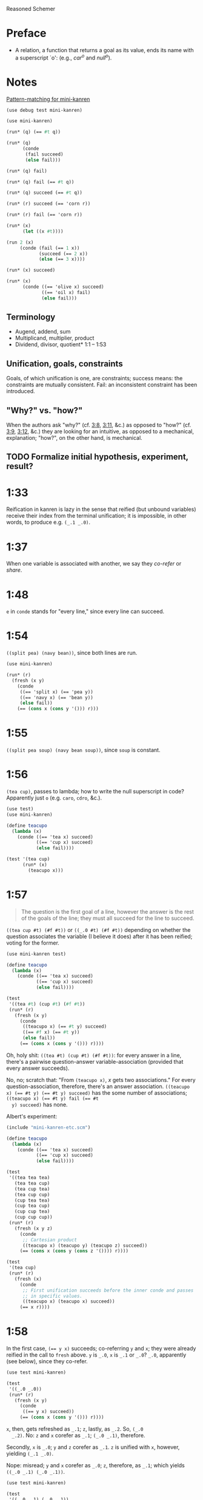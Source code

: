 Reasoned Schemer
* Preface
# <<preface>>
  - A relation, a function that returns a goal as its value, ends its
    name with a superscript `o': (e.g., $car^o$ and $null^o$).
* Notes
  [[http://www.cs.indiana.edu/cgi-pub/lkuper/c311/resources#minikanren-resources][Pattern-matching for mini-kanren]]
  #+BEGIN_SRC scheme :tangle mini-kanren-etc.scm
    (use debug test mini-kanren)
  #+END_SRC

  #+BEGIN_SRC scheme
    (use mini-kanren)
    
    (run* (q) (== #t q))
    
    (run* (q)
          (conde
           (fail succeed)
           (else fail)))
    
    (run* (q) fail)
    
    (run* (q) fail (== #t q))
    
    (run* (q) succeed (== #t q))
    
    (run* (r) succeed (== 'corn r))
    
    (run* (r) fail (== 'corn r))
    
    (run* (x)
          (let ((x #t))))
    
    (run 2 (x)
         (conde (fail (== 1 x))
                (succeed (== 2 x))
                (else (== 3 x))))
    
    (run* (x) succeed)
    
    (run* (x)
          (conde ((== 'olive x) succeed)
                 ((== 'oil x) fail)
                 (else fail)))
  #+END_SRC
** Terminology
   - Augend, addend, sum
   - Multiplicand, multiplier, product
   - Dividend, divisor, quotient* 1:1 -- 1:53
** Unification, goals, constraints
   Goals, of which unification is one, are constraints; success means:
   the constraints are mutually consistent. Fail: an inconsistent
   constraint has been introduced.
** "Why?" vs. "how?"
   When the authors ask "why?" (cf. [[3:8]], [[3:11]], &c.) as opposed to
   "how?" (cf. [[3:9]], [[3:12]], &c.) they are looking for an intuitive, as
   opposed to a mechanical, explanation; "how?", on the other hand, is
   mechanical.
** TODO Formalize initial hypothesis, experiment, result?
* 1:33
  Reification in kanren is lazy in the sense that reified (but unbound
  variables) receive their index from the terminal unification; it is
  impossible, in other words, to produce e.g. =(_.1 _.0)=.
* 1:37
  When one variable is associated with another, we say they /co-refer/
  or /share/.
* 1:48
  =e= in =conde= stands for "every line," since every line can
  succeed.
* 1:54
  =((split pea) (navy bean))=, since both lines are run.

  #+BEGIN_SRC scheme
    (use mini-kanren)
    
    (run* (r)
      (fresh (x y)
        (conde
         ((== 'split x) (== 'pea y))
         ((== 'navy x) (== 'bean y))
         (else fail))
        (== (cons x (cons y '())) r)))
  #+END_SRC
* 1:55
  =((split pea soup) (navy bean soup))=, since =soup= is constant.
* 1:56
  =(tea cup)=, passes to lambda; how to write the null superscript in
  code? Apparently just =o= (e.g. =caro=, =cdro=, &c.).

  #+BEGIN_SRC scheme :tangle kanren-symbols.scm :shebang #!/usr/bin/env chicken-scheme
    (use test)
    (use mini-kanren)
    
    (define teacupo
      (lambda (x)
        (conde ((== 'tea x) succeed)
               ((== 'cup x) succeed)
               (else fail))))
    
    (test '(tea cup)
          (run* (x)
            (teacupo x)))
  #+END_SRC
* 1:57
  #+BEGIN_QUOTE
  The question is the first goal of a line, however the answer is
  the rest of the goals of the line; they must all succeed for the
  line to succeed.
  #+END_QUOTE

  =((tea cup #t) (#f #t))= or =((_.0 #t) (#f #t))= depending on
  whether the question associates the variable (I believe it does)
  after it has been reified; voting for the former.

  #+BEGIN_SRC scheme
    (use mini-kanren test)
    
    (define teacupo
      (lambda (x)
        (conde ((== 'tea x) succeed)
               ((== 'cup x) succeed)
               (else fail))))
    
    (test
     '((tea #t) (cup #t) (#f #t))
     (run* (r)
       (fresh (x y)
         (conde
          ((teacupo x) (== #t y) succeed)
          ((== #f x) (== #t y))
          (else fail))
         (== (cons x (cons y '())) r))))
  #+END_SRC

  Oh, holy shit: =((tea #t) (cup #t) (#f #t))=: for every answer in a
  line, there's a pairwise question-answer variable-association
  (provided that every answer succeeds).

  No, no; scratch that: "From =(teacupo x)=, $x$ gets two
  associations." For every question-association, therefore, there's an
  answer association. ~((teacupo x) (== #t y) (== #t y) succeed)~ has
  the some number of associations; ~((teacupo x) (== #t y) fail (== #t
  y) succeed)~ has none.

  Albert's experiment:

  #+BEGIN_SRC scheme
    (include "mini-kanren-etc.scm")
    
    (define teacupo
      (lambda (x)
        (conde ((== 'tea x) succeed)
               ((== 'cup x) succeed)
               (else fail))))
    
    (test
     '((tea tea tea)
       (tea tea cup)
       (tea cup tea)
       (tea cup cup)
       (cup tea tea)
       (cup tea cup)
       (cup cup tea)
       (cup cup cup))
     (run* (r)
       (fresh (x y z)
         (conde
          ;; Cartesian product
          ((teacupo x) (teacupo y) (teacupo z) succeed))
         (== (cons x (cons y (cons z '()))) r))))
    
    (test
     '(tea cup)
     (run* (r)
       (fresh (x)
         (conde
          ;; First unification succeeds before the inner conde and passes
          ;; in specific values.
          ((teacupo x) (teacupo x) succeed))
         (== x r))))
    
  #+END_SRC
* 1:58
  In the first case, ~(== y x)~ succeeds; co-referring =y= and =x=;
  they were already reified in the call to =fresh= above. =y= is
  =_.0=, =x= is =_.1= or =_.0=? =_.0=, apparently (see below), since
  they co-refer.

  #+BEGIN_SRC scheme
    (use test mini-kanren)
    
    (test
     '((_.0 _.0))
     (run* (r)
       (fresh (x y)
         (conde
          ((== y x) succeed))
         (== (cons x (cons y '())) r))))
  #+END_SRC

  =x=, then, gets refreshed as =_.1=; =z=, lastly, as =_.2=. So, =(_.0
  _.2)=. No: =z= and =x= corefer as =_.1=; =(_.0 _.1)=, therefore.

  Secondly, =x= is =_.0=; =y= and =z= corefer as =_.1=. =z= is unified
  with =x=, however, yielding =(_.1 _.0)=.

  Nope: misread; =y= and =x= corefer as =_.0=; =z=, therefore, as
  =_.1=; which yields =((_.0 _.1) (_.0 _.1))=.

  #+BEGIN_SRC scheme
    (use test mini-kanren)
    
    (test
     '((_.0 _.1) (_.0 _.1))
     (run* (r)
       (fresh (x y z)
         (conde
          ((== y x) (fresh (x) (== z x)))
          ((fresh (x) (== y x)) (== z x))
          (else fail))
         (== (cons y (cons z '())) r))))
  #+END_SRC

  Authors mention that "it looks like both occurrences of =_.0= and
  =_.1= have come from the same variable." Is that not the case? In
  the first case, =_.0= is from the outer =x=; in the second, the
  inner =x=. Conversely with =_.1=.
* 1:59
  How does the unification of ~(== #f x)~ interact with =conde=? If
  =conde= binds =x= (which it doesn't: it merely reifies it), ~(== #f
  x)~ should succeed and the result should be the same.

  #+BEGIN_SRC scheme
    (use test mini-kanren)
    
    (test
     '((#f _.0) (_.0 #f))
     (run* (r)
       (fresh (x y z)
         (conde
          ((== y x) (fresh (x) (== z x)))
          ((fresh (x) (== y x)) (== z x))
          (else fail))
         (== #f x)
         (== (cons y (cons z '())) r))))
  #+END_SRC

  Oh, folly; in the first case, of course, =y= and the outer =x=
  corefer, yielding ~(#f _.0)~ (since unbound variables are lazily
  numbered); in the second, =y= and the inner =x= corefer, yielding (I
  think) ~(_.0 #f)~, since the inner =x= is reified but unbound.

  This "clearly shows that the two occurrences of =_.0= in the
  previous frame represent different variables;" is it the case that
  they represent inner and outer =x= like we hypothesized?
* 1:60
  =()=, I think; since =let= binds sequentially and the second
  unification of =#f= and =q= fails.

  #+BEGIN_SRC scheme
    (use debug test mini-kanren)
    
    (run* (q)
      (let ((a (== #t q))
            (b (== #f q)))
        b))
  #+END_SRC

  Oh, clownage: =a= and =b= end up being unification procedures that
  are lazily run?

  "(== #t q) and (== #f q) and expressions, each of whose value is a
  goal. But, here we only /treat/ the (== #f q) expression's value, b,
  as a goal."

  What they call "goals" are e.g. procedures (this is probably a
  flawed analogy, but we'll take it for a working hypothesis).
* 1:61
  Is =conde= merely a goal here, too, or does it get run? I suspect it
  gets run.

  Maybe not: only =b= below is apparently run:

  #+BEGIN_SRC scheme
    (use test mini-kanren)
    
    (test
     '(2)
     (run* (q)
       (let ((a (conde
                 ((== q q) (== q 3))
                 (else fail)))
             (b (== q 2)))
         b)))
  #+END_SRC

  In that case, I'd posit =(#f)=; since =b= corefers =x= and =q= and
  unifies =#f= with =x=. (We can ignore =a= and =c=.)

  #+BEGIN_SRC scheme
    (use test mini-kanren)
    
    (test
     '(#f)
     (run* (q)
       (let ((a (== #t q))
             (b (fresh (x)
                  (== x q)
                  (== #f x)))
             (c (conde
                 ((== #t q) succeed)
                 (else ((== #f q))))))
         b)))
  #+END_SRC

  " ~(== ...)~, ~(fresh ...)~, and ~(conde ...)~ are expressions, each
  of whose value is a goal." Lazy eval?
* 2:1
  =c=, where =c= is some scalar or other?

  #+BEGIN_SRC scheme
    (use test)
    
    (test
     'c
     (let ((x (lambda (a) a))
           (y 'c))
       (x y)))
  #+END_SRC
* 2:2
  =(_.0 _.1)=: two reified but unbound variables.

  #+BEGIN_SRC scheme
    (use test mini-kanren)
    
    (test
     '((_.0 _.1))
     (run* (r)
       (fresh (y x)
         (== (list x y) r))))
  #+END_SRC

  Whoops: a list of two reified but unbound variables, i.e. =((_.0
  _.1))=.

  "=(list x y)= is a value, not an expression; could have been built
  with =(cons (reify-name 0) (cons (reify-name 1) '()))=.

  Double whoops (i.e. whoops which negateth whoops): the value
  associated with =r= is indeed =(_.0 _.1)=.
* 2:3
  Similarly, =((_.0 _.1))=; since =x= and =y= corefer to the fresh
  variables =v= and =w=.

  #+BEGIN_SRC scheme
    (use test mini-kanren)
    
    (test
     '((_.0 _.1))
     (run* (r)
       (fresh (v w)
         (== (let ((x v)
                  (y w))
              (list x y))
            r))))
  #+END_SRC
* 2:4
  =grape=
* 2:5
  =a=
* 2:6
  (So =caro= is indeed pronounced "car-oh".)

  I would have said =(a c o r n)=, assuming that =caro= behaves like
  =conde=; but the =e= in =conde= signifies "every line". Do the have
  a =condo=?

  =caro=, being (according to the preface), a "relation, a function
  that returns a goal", might therefore associate =a= with =r=: it's a
  singular goal.

  #+BEGIN_SRC scheme
    (use test mini-kanren)
    
    (test
     "caro"
     '(a)
     (run* (r)
       (caro '(a c o r n) r)))
  #+END_SRC
* 2:7
  =#t= is associated with =r=, since =caro's= goal succeeds; and =q=
  is fresh.

  #+BEGIN_SRC scheme
    (run* (q)
      (caro '(a c o r n) 'a)
      (== #t q))
  #+END_SRC

  Wait a minute: what the fuck is =a=? Oh, =caro= is a goal that
  associates =car= with =a=, somehow.

  Nope: =a= is the goal of =(car '(a c o r n))=; and could just as
  well have failed.
* 2:8
  Could it be that, since =x= is the goal of =r= (and they therefore
  corefer), =pear= is associated with =r=?

  #+BEGIN_SRC scheme
    (use test mini-kanren)
    
    (test
     '(pear)
     (run* (r)
       (fresh (x y)
         (caro (list r y) x)
         (== 'pear x)
         (== r r))))
  #+END_SRC

  They say "=x= is associated with the =car= of =(r y)=."
* 2:9
  Instead of =caring= =p=, it unifies it with an =a-d= pair.

  #+BEGIN_SRC scheme
    (use test mini-kanren)
    
    (define caro
      (lambda (p a)
        (fresh (d)
          (== (cons a d) p))))
    
    (test
     '(#t)
     (run* (q)
       (caro '(a c o r n) 'a)
       (== #t q)))
    
    (test
     '()
     (run* (q)
       (caro '(a c o r n) 'b)))
    
    (test
     '(_.0)
     (run* (q)
       (caro '(a c o r n) 'a)))
  #+END_SRC

  In the case of successful unification, =caro= returns a fresh
  variable; it's a case of unification with multiple values? In other
  words: =a= unifies with =p= successfully, so it returns =d=
  (otherwise =#u=)?

  Heh: "whereas =car= takes one argument, =caro= takes two." Since
  [[preface][=caro= is a relation]], though, /das folgt von sich selbst,/ so to
  speak.
* 2:10
  =(grape a)=
* 2:11
  =(grape a)=, since both =caros= are successful (=x= and =y= being
  fresh).

  #+BEGIN_SRC scheme
    (use test mini-kanren)
    
    (test
     '((grape a))
     (run* (r)
       (fresh (x y)
         (caro '(grape raisin pear) x)
         (caro '((a) (b) (c)) y)
         (== (cons x y) r))))
  #+END_SRC
* 2:12
  You can use =cons= regardless; but =y= happens to be a list. What
  happens otherwise?

  #+BEGIN_SRC scheme
    (use test mini-kanren)
    
    (test
     '((grape . a))
     (run* (r)
       (fresh (x y)
         (caro '(grape raisin pear) x)
         (caro '(a b c) y)
         (== (cons x y) r))))
  #+END_SRC

  No big whoop: just a pair.

  Oh, I see: they're referring to the goal/value distinction (or is it
  expression/value?) See 1:49: ". . . expressions, each of whose value
  is a goal [double genitive]."
* 2:13
  =(raisin pear)=
* 2:14
  =c=
* 2:15
  Hmm; on analogy with =cadr=, I'd expect =c=.

  #+BEGIN_SRC scheme
    (use test mini-kanren)
    
    (test
     "cdro"
     '(c)
     (run* (r)
       (fresh (v)
         (cdro '(a c o r n) v)
         (caro v r))))
  #+END_SRC

  "Process of transforming =(car (cdr l))= into =(cdro l v)= and
  =(caro v r)= is called /unnesting/. . . . Recognize the simularity
  between unnesting and [CPS]." The inverse of composition?

  See [[http://citeseerx.ist.psu.edu/viewdoc/downloaddoi%3D10.1.1.47.9067&amp%3Brep%3Drep1&amp%3Btype%3Dpdf][this]]:

  #+BEGIN_QUOTE
  In general, the new representation for continuations will save time
  and space when one function makes two or more non-tail calls. In the
  CPS representation, the continuations for these calls will be
  nested. The callee-save convention allows the continuation functions
  to be un-nested and to share a closure. Since all continuation
  functions are nested in some other user functions, the new
  representation for continuations can take advantage of the closure
  of the enclosing user functions if they happen to have some free
  variables in common, thus decreasing the cost of closure record
  constructions.
  #+END_QUOTE
* 2:16
  How does this work?

  #+BEGIN_SRC scheme
    (use test mini-kanren)
    
    (define cdro
      (lambda (p d)
        (fresh (a)
          (== (cons a d) p))))
    
    (test
     '((c o r n))
     (run* (q)
       (cdro '(a c o r n) q)))
    
    (define cdro-with-list
      (lambda (p d)
        (fresh (a)
          (== (list a d) p))))
    
    ;;; (list a d) instead of (cons a d) produces (); how do you explain
    ;;; this behaviour: is it the terminal null which causes
    ;;; pattern-matching to fail?
    (test
     '()
     (run* (q)
       (cdro-with-list '(a c o r n) q)))
    
    ;;; Indeed; this matches:
    (test
     '(c)
     (run* (q)
       (cdro-with-list '(a c) q)))
  #+END_SRC

  I had hypothesized that =caro= truncated the associated variable
  with =(cons a d)=, where =d= is fresh and =a= is =carred=. In this
  case, it unifies =(_.0 . x)= with =(1 2 3 ...)=. (=caro= is =(x .
  _.0)=.)

  The initial =_.0= ends up "deleting" the first element in the case
  of =cdro=? If a =run*= had been somehow interposed, would it delete
  them all?

  =(list a d)= instead of =(cons a d)= returns =()=; is it the case
  that pattern matching against the terminal null causes
  pattern-matching to fail in the unification?

  With a proper list, you have to match exactly $n$ members (where $n$
  is $number-of-fresh-variables$ plus one. Is =a= associated with the
  first element of the list (just as =d= in =caro= is associated with
  the rest)? Can't tell.
* 2:17
  =((raisin pear) a)=
* 2:18
  =((raisin pear) a)= by analogy.

  #+BEGIN_SRC scheme
    (use test mini-kanren)
    
    (test
     '(((raisin pear) a))
     (run* (r)
       (fresh (x y)
         (cdro '(grape raisin pear) x)
         (caro '((a) (b) (c)) y)
         (== (cons x y) r))))
  #+END_SRC
* 2:19
  =#t= should be associated with =q= since the =cdro= succeeds.

  #+BEGIN_SRC scheme
    (include "mini-kanren-etc.scm")
    
    (test
     '(#t)
     (run* (q)
       (cdro '(a c o r n) '(c o r n))
       (== #t q)))
  #+END_SRC
* 2:20
  Initial hypothesis: =x= is empty because =cdro= fails.

  #+BEGIN_SRC scheme
    (include "mini-kanren-etc.scm")
    
    (test
     '(o)
     (run* (x)
       (cdro '(c o r n) `(,x r n))))
  #+END_SRC

  Damn; which is not the case: =o=. Due to the (permissive) pattern
  matching, =x= matches =o=; I might have so =(c o)=, but the matching
  isn't greedy.

  "Because =(o r n)= is the =cdr= of =(c o r n)=."

  #+BEGIN_SRC scheme
    (include "mini-kanren-etc.scm")
    
    (test
     '()
     (run* (x)
       (== '(c o r n) `(,x r n))))
    
    (test
     '(o)
     (run* (x)
       (fresh (y)
         (== '(c o r n) `(,y ,x r n)))))
    
    (test
     '(o)
     (run* (x)
       (== '(c o r n) `(c ,x r n))))
  #+END_SRC

  Unification isn't greedy, either.
* 2:21
  Possibly =(a o r n)=, if =x= is associated with the =car= of =l=;
  and =l= is associated with the =cdr= of =(c o r n)=.

  #+BEGIN_SRC scheme
    (include "mini-kanren-etc.scm")
    
    (test
     '((a c o r n))
     (run* (l)
       (fresh (x)
         (cdro l '(c o r n))
         (caro l x)
         (== 'a x))))
    
  #+END_SRC

  =(a c o r n)=: ouch; how is this possible? Going back to the
  definition of =cdro= and =caro=, however, we have =(_.0 c o r n)=
  and =(x _.0)=; the unification of which is: =(a c o r n)=? Jesus.

  Indeed: the =cdr= of =l= is =(c o r n)= (hence =(_.0 c o r n)=); but
  =l= is not the =cdr= of =(c o r n)=.

  Also, =x= corefers to the =car= of =l=, =(_.0 c o r n)=: =_.0=;
  doesn't it? Therefore, unifying with =x= modifies =l=.

  =cdro=, =caro=, &c. putting constraints on =l=; at unification time,
  it either passes those constraints ("succeeds") or doesn't; =a= is a
  datum.
* 2:22
  On analogy with =cons=, =(a b c d e)=; for every goal-function
  ending in =o=, some variable is specified to associate with that
  goal (when the goals are "unified", they are finally given the
  opportunity to succeed or fail). Or maybe when the goals are simply
  "run"; unification is something else: an assertion; an association?

  #+BEGIN_SRC scheme
    (include "mini-kanren-etc.scm")
    
    (test
     '(((a b c) d e))
     (run* (l)
       (conso '(a b c) '(d e) l)))
  #+END_SRC

  Sorry: =((a b c) d e)=.
* 2:23
  According to pattern matching, =d= is associated with =x=.

  #+BEGIN_SRC scheme
    (include "mini-kanren-etc.scm")
    
    (test
     '(d)
     (run* (x)
       (conso x '(a b c) '(d a b c))))
  #+END_SRC

  =conso= is a goal; when run, =x= passed the constraints of its
  goal(s) and yielded (was associated with) a value.
* 2:24
  =r= \to =(e a d x)=; =c= \to $x$; $z$ \to =d=; and finally, $y$ is
  associated with the decons (i.e. difference) of =(e a d c)= and =(a
  d c)= \to =e=.

  #+BEGIN_SRC scheme
    (include "mini-kanren-etc.scm")
    
    (test
     '((e a d c))
     (run* (r)
       (fresh (x y z)
         (== `(e a d ,x) r)
         (conso y `(a ,z c) r))))
  #+END_SRC
* 2:25
  =d=; interestingly, after satisfasfying the =conso= constraint, do
  =(a x c)= and =(d a x c)= "become" =(a d c)=, =(d a d c)=,
  respectively? Insofar as the refer to $x$, possibly; how to test
  this?

  #+BEGIN_SRC scheme
    (include "mini-kanren-etc.scm")
    
    (test
     '(d)
     (run* (x)
       (conso x `(a ,x c) `(d a ,x c))))
  #+END_SRC
* 2:26
  =(d a d c)=: =d= matches positions 1 and 3 without conflict.

  #+BEGIN_SRC scheme
    (include "mini-kanren-etc.scm")
    
    (test
     '((d a d c))
     (run* (l)
       (fresh (x)
         (== `(d a ,x c) l)
         (conso x `(a ,x c) l))))
  #+END_SRC

  [[http://en.wikipedia.org/wiki/Parataxis][Parataxically]] (as opposed to [[http://en.wikipedia.org/wiki/Hypotaxis][hypotaxically]] speaking): the $x$ in $l$
  (=(d a x c)=) is associated with =d=.
* 2:27
  =(d a d c)=: the first $x$ (=._0=) in $l$ (=(x a x c)=) is
  associated with =d=; and therefore the second $x$.

  #+BEGIN_SRC scheme
    (include "mini-kanren-etc.scm")
    
    (test
     '((d a d c))
     (run* (l)
       (fresh (x)
         (conso x `(a ,x c) l)
         (== `(d a ,x c) l))))
  #+END_SRC

  (The authors describe it threefold: =cons=, associate, associate.)
* 2:28
  =conso= takes three arguments:[fn:1] the consend, consor and cons.
  Can we attempt to unify a cons of the consend and consor with the
  cons?

  #+BEGIN_SRC scheme
    (include "mini-kanren-etc.scm")
    
    (define conso
      (lambda (consend consor pair)
        (== (cons consend consor) pair)))
    
    (test
     '((a . d))
     (run* (l)
       (conso 'a 'd l)))
  #+END_SRC

  The authors use $a$, $d$ and $p$ instead of $consend$, $consor$,
  $cons*$.
* 2:29
  =(b e a n s)=: $s$ is associated with =(_.0 a n s)=; $l$ is
  associated with =(_.1 _.0 a n s)=; $x$ is associated with =_.1= (the
  car of $l$) and finally with =b=.

  $d$ is associated with =(_.0 a n s)=, the =cdr= of $l$;[fn:2] $y$
  associated with =_.0= and finally with =e=.

  $l$ is associated with =(b e a n s)=.

  #+BEGIN_SRC scheme
    (include "mini-kanren-etc.scm")
    
    (test
     '((b e a n s))
     (run* (l)
       (fresh (d x y w s)
         (conso w '(a n s) s)
         (cdro l s)
         (caro l x)
         (== 'b x)
         (cdro l d)
         (caro d y)
         (== 'e y))))
  #+END_SRC

  It turns out that $d$ and $s$ do indeed corefer:

  #+BEGIN_SRC scheme
    (include "mini-kanren-etc.scm")
    
    (test
     '((b e a n s))
     (run* (l)
       (fresh (d x y w s)
         (conso w '(a n s) s)
         (cdro l s)
         (caro l x)
         (== 'b x)
         (caro s y)
         (== 'e y))))
  #+END_SRC
  
  And, for that matter, $w$ and $l$:

  #+BEGIN_SRC scheme
    (include "mini-kanren-etc.scm")
    
    (test
     '((b e a n s))
     (run* (l)
       (fresh (d x y w s)
         (conso w '(a n s) s)
         (cdro l s)
         (caro l x)
         (== 'b x)     
         (== 'e w))))
  #+END_SRC
* 2:30
  =#f=
* 2:31
  =#t=
* 2:32
  =()=, since the =nullo= goal fails.

  #+BEGIN_SRC scheme
    (include "mini-kanren-etc.scm")
    
    (test
     '()
     (run* (q)
       (nullo '(grape raisin pear))
       (== #t q)))
  #+END_SRC
* 2:33
  =(#t)=, since =nullo= and the unification of $q$ succeed.

  #+BEGIN_SRC scheme
    (include "mini-kanren-etc.scm")
    
    (test
     '(#t)
     (run* (q)
       (nullo '())
       (== #t q)))
  #+END_SRC
* 2:34
  Is a fresh variable null? Not necessarily; I hypothesize that
  =nullo= fails.

  #+BEGIN_SRC scheme
    (include "mini-kanren-etc.scm")
    
    (test
     '(())
     (run* (x)
       (nullo x)))
  #+END_SRC

  Did =nullo= fail? If so, why an embedded list?

  =(nullo x)=, where $x$ is fresh, succeeds because it hasn't violated
  any constraints: it does not say, however, whether $x$ is actually
  null. $x$ is [[http://en.wikipedia.org/wiki/Schr%C3%B6dinger's_cat][Schrödinger's cat]], as long as it's fresh.

  On the other hand, a unification takes place; $x$ is therefore no
  longer fresh afterwards? Indeed. Therefore: =nullo=, =caro=,
  =cadro=, &c. are forms of destructive observation, i.e.
  constraint-setters.
* 2:35
  #+BEGIN_SRC scheme
    (include "mini-kanren-etc.scm")
    
    (define nullo
      (lambda (x)
        (== x '())))
    
    (test
     '()
     (run* (q)
       (nullo '(grape raisin pear))
       (== #t q)))
    
    (test
     '(#t)
     (run* (q)
       (nullo '())
       (== #t q)))
    
    (test
     '(())
     (run* (x)
       (nullo x)))
  #+END_SRC
* 2:36
  =#f=
* 2:37
  =#t=
* 2:38
  =()=, because the =eqo= goal fails.

  #+BEGIN_SRC scheme
    (include "mini-kanren-etc.scm")
    
    (test
     "eqo on unequal symbols"
     '()
     (run* (q)
       (eqo 'pear 'plum)
       (== #t q)))
  #+END_SRC
* 2:39
  =(#t)=, because the =eqo= goal succeeds; and so does the unification
  of =#t= with $q$.

  #+BEGIN_SRC scheme
    (include "mini-kanren-etc.scm")
    
    (test
     "eqo on equal symbols"
     '(#t)
     (run* (q)
       (eqo 'plum 'plum)
       (== #t q)))
  #+END_SRC
* 2:40
  Does it suffice merely to unify $x$ and $y$?

  #+BEGIN_SRC scheme
    (include "mini-kanren-etc.scm")
    
    (define eqo
      (lambda (x y)
        (== x y)))
    
    (test
     "eqo on unequal symbols"
     '()
     (run* (q)
       (eqo 'pear 'plum)
       (== #t q)))
    
    (test
     "eqo on equal symbols"
     '(#t)
     (run* (q)
       (eqo 'plum 'plum)
       (== #t q)))
  #+END_SRC

  Apparently.
* 2:41
  Yes
* 2:42
  Yes
* 2:43
  =#t=
* 2:44
  =#f=
* 2:45
  No
* 2:46
  No
* 2:47
  Yes
* 2:48
  =pear=
* 2:49
  =()=
* 2:50
  =cons=
* 2:51
  =((split) . pea)=
* 2:52
  =(_.0 _.1 . salad)=.
  
  #+BEGIN_SRC scheme
    (include "mini-kanren-etc.scm")
    
    (test
     '((_.0 _.1 . salad))
     (run* (r)
       (fresh (x y)
         (== (cons x (cons y 'salad)) r))))
  #+END_SRC

  Whoops: =((_.0 _.1 . salad))=.
* 2:53
  No, I don't think so; =conso= reduces to a unification using =cons=
  and without =pairo=.

  #+BEGIN_SRC scheme
    (include "mini-kanren-etc.scm")
    
    (define pairo
      (lambda (p)
        (fresh (a d)
          (conso a d p))))
    
    (test
     '(#t)
     (run* (q)
       (pairo '(a . b))
       (== #t q)))
  #+END_SRC

  =pairo= detects, essentially, whether =p= can be destructured into
  =car= and =cdr=.

  (=a=, =d=, =p=, incidentally, stand for "address", "decrement" and
  "pair;" I believe.)
* 2:54
  =(#t)=, since the =pairo= goal succeeds and so does the following
  unification.

  #+BEGIN_SRC scheme
    (include "mini-kanren-etc.scm")
    
    (test
     '(#t)
     (run* (q)
       (pairo (cons q q))
       (== #t q)))
  #+END_SRC
* 2:55
  =()=, since =pairo= fails.

  #+BEGIN_SRC scheme
    (include "mini-kanren-etc.scm")
    
    (test
     '()
     (run* (q)
       (pairo '())
       (== #t q)))
  #+END_SRC
* 2:56
  =()=, since =pairo= fails.

  #+BEGIN_SRC scheme
    (include "mini-kanren-etc.scm")
    
    (test
     '()
     (run* (q)
       (pairo 'pair)
       (== #t q)))
  #+END_SRC
* 2:57
  =_.0=; since $r$, itself fresh, is unified with a fresh variable in
  =conso= (over =pairo=).

  #+BEGIN_SRC scheme
    (include "mini-kanren-etc.scm")
    
    (test
     '(_.0)
     (run* (r)
       (pairo (cons r 'pear))))
  #+END_SRC

  Is this an example of non-destructive unification? Non-destructive
  unification is unification, I suppose, with a fresh variable; and
  fresh-on-fresh yields fresh.
* 2:58
  That =pairo= can be defined from =conso= is already manifest in
  [[2:52]]; =cdro= and =caro= should be definable in terms of =conso=,
  too.

  #+BEGIN_SRC scheme
    (include "mini-kanren-etc.scm")
    
    (define caro
      (lambda (p a)
        (fresh (d)
          (conso a d p))))
    
    (define cdro
      (lambda (p d)
        (fresh (a)
          (conso a d p))))
    
    (test
     "caro based on conso"
     '(a)
     (run* (r)
       (caro '(a c o r n) r)))
    
    (test
     "cdro based on conso"
     '(c)
     (run* (r)
       (fresh (v)
         (cdro '(a c o r n) v)
         (caro v r))))
  #+END_SRC
* 3:1
  =(list? '((a) (a b) c))= \to =#t=, since the final element of the
  list is =null?=.
* 3:2
  =(list? ())= \to =#t=, since the final element of the list is
  =null?=.
* 3:3
  =(list? 's)= \to =#f=, since the final element is not =null?=.
* 3:4
  =(list? '(d a t e . s))= \to =#f=, since the final element is not
  =null?=.
* 3:5
  Besides the superficial differences of =#t=, =#f= vs. =#s=, =#u=,
  &c.; the recursive call to =listo= (i.e. the =pairo= arm) is
  paratactically (i.e. sequentially) not hypotactically (i.e.
  compositionally) expressed.

  #+BEGIN_SRC scheme
    (include "mini-kanren-etc.scm")
    
    (define listo
      (lambda (l)
        (conde
         ((nullo l) succeed)
         ((pairo l)
          (fresh (d)
            (cdro l d)
            (listo d)))
         (else fail))))
  #+END_SRC

  Ah, right: goals vs. booleans.
* 3:6
  It simulates the composition of =cdro= and =listo= paratactically.

  (The authors' word for "parataxis" is "un-nesting".) Ah, see [[2:15]]:

  #+BEGIN_QUOTE
  The process of transforming =(car (cdr l))= into =(cdro l v)= and
  =(caro v r)= is called /unnesting/. (Some readers may recognize the
  similarity between unnesting and continuation-passing style.)
  #+END_QUOTE

  Declarative transformation: =cond= \to =conde=; unnest; =#t= \to
  =#s=, =#f= \to =#u=.
* 3:7
  =_.0=; $x$ never gets bound.

  #+BEGIN_SRC scheme
    (include "mini-kanren-etc.scm")
    
    (test
     '(_.0)
     (run* (x)
       (listo `(a b ,x d))))
  #+END_SRC
* 3:8
  =_.0= is indeterminate and could stand for e.g. =(_.0 _.1 ... _.n)=,
  where $n \geq 0$.

  Authors: the goal returned from =listo= succeeds for all values of
  $x$.
* 3:9
  In =listo=, despite the fact that $x$ has been reified 7 times (once
  at the outset, and twice for each iteration of =listo=
  (corresponding to =pairo= and =cdro=)), it is still =_.0= and not
  e.g =0.7= since, according to [[1:33]], reified but unbound variables
  are ordered by the terminal unification (i.e. lazily).
* 3:10
  It is constrained to be =()=, I believe.

  #+BEGIN_SRC scheme
    (include "mini-kanren-etc.scm")
    
    (test
     "Constrained listo"
     '(())
     (run 1 (x)
          (listo `(a b c . ,x))))
  #+END_SRC  
* 3:11
  Intuitively, $x$ is constrained to be =()= if =listo= is to succeed;
  and =run= endeavors to make =listo= succeed.
* 3:12
  Mechanically, $x$ is unified with =()= when =listo= invokes the
  =nullo=-question; and $x$ happens to be fresh at that point.
* 3:13
  An infinite series of lists beginning with null: =()=, =(_.0)=, ...,
  =(_.0 _.1 ... _.n)=.

  #+BEGIN_SRC scheme
    (include "mini-kanren-etc.scm")
    
    ;;; Never returns.
    (run* (x)
      (listo `(a b c . ,x)))
  #+END_SRC

  In fact, it never returns; implying that it has an infinite number
  of answers. The authors claim it has "no value"; but this is an
  artifact of finite machines.
* 3:14
  Initial hypothesis: =()=, =(_.0)=, =(_.0 _.1)=, =(_.0 _.1 _.2)=,
  =(_.0 _.1 _.2 _.3)=; since it's generating the first five of all
  possible (infinite) answers.

  #+BEGIN_SRC scheme
    (include "mini-kanren-etc.scm")
    
    (test
     "The first five of infinite solutions to (listo (... x))"
     '(() (_.0) (_.0 _.1) (_.0 _.1 _.2) (_.0 _.1 _.2 _.3))
     (run 5 (x)
          (listo `(a b c . ,x))))
  #+END_SRC

  Mechanically, the first arm (the =nullo=-arm) of =listo's= =conde=
  succeeds; for the next iteration, kanren "pretends" as though it had
  not (is this an artifact of depth-first searching the solution
  space?); it therefore executes the second arm (the =pairo= arm) and
  finally the first (=nullo=) arm. For every subsequent run, it
  pretends as though the previous had failed; running the =pairo= arm
  $n - 1$ times.

  (From [[https://github.com/hoenigmann/reasoned-schemer/blob/master/reasoned-schemer.org][Albert]]: is the $n^{th}$ iteration of =run= aware of
  $n-1^{st}$'s result? In other words, is memoization taking place; or
  does the calculation start from scratch every time? The implication
  is the difference between $O(n)$ and $O(n^2), I believe.)
* Footnotes

[fn:1] Danenberg, Peter (klutometis). "On analogy with augend, addend,
  sum; multiplicand, multiplier, product; &c., the elements of a cons
  operation are: consend, consor, cons." 8 March 12, 4:32 p.m. Tweet.

[fn:2] Why not with $s$, by the way, the former =cdr= of $l$: do they
  not corefer? They do, apparently: =(caro s y)= works just as well.
